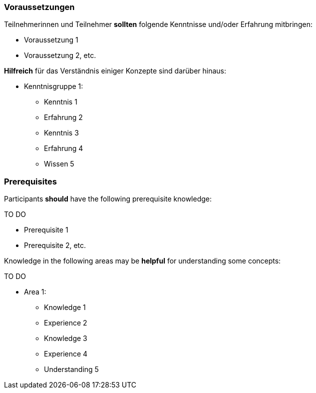 // tag::DE[]
=== Voraussetzungen

Teilnehmerinnen und Teilnehmer **sollten** folgende Kenntnisse und/oder Erfahrung mitbringen:

- Voraussetzung 1
- Voraussetzung 2, etc.

**Hilfreich** für das Verständnis einiger Konzepte sind darüber hinaus:

- Kenntnisgruppe 1:
  * Kenntnis 1
  * Erfahrung 2
  * Kenntnis 3
  * Erfahrung 4
  * Wissen 5
// end::DE[]

// tag::EN[]
=== Prerequisites

Participants **should** have the following prerequisite knowledge:

****
TO DO
****

- Prerequisite 1
- Prerequisite 2, etc.

Knowledge in the following areas may be **helpful** for understanding some concepts:

****
TO DO
****

- Area 1:
  * Knowledge 1
  * Experience 2
  * Knowledge 3
  * Experience 4
  * Understanding 5
// end::EN[]
